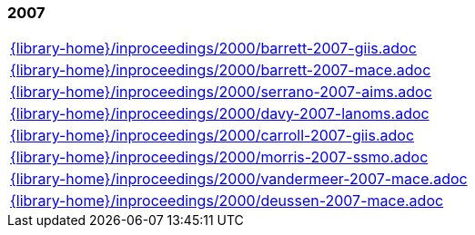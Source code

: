 //
// ============LICENSE_START=======================================================
//  Copyright (C) 2018 Sven van der Meer. All rights reserved.
// ================================================================================
// This file is licensed under the CREATIVE COMMONS ATTRIBUTION 4.0 INTERNATIONAL LICENSE
// Full license text at https://creativecommons.org/licenses/by/4.0/legalcode
// 
// SPDX-License-Identifier: CC-BY-4.0
// ============LICENSE_END=========================================================
//
// @author Sven van der Meer (vdmeer.sven@mykolab.com)
//

=== 2007
[cols="a", grid=rows, frame=none, %autowidth.stretch]
|===
|include::{library-home}/inproceedings/2000/barrett-2007-giis.adoc[]
|include::{library-home}/inproceedings/2000/barrett-2007-mace.adoc[]
|include::{library-home}/inproceedings/2000/serrano-2007-aims.adoc[]
|include::{library-home}/inproceedings/2000/davy-2007-lanoms.adoc[]
|include::{library-home}/inproceedings/2000/carroll-2007-giis.adoc[]
|include::{library-home}/inproceedings/2000/morris-2007-ssmo.adoc[]
|include::{library-home}/inproceedings/2000/vandermeer-2007-mace.adoc[]
|include::{library-home}/inproceedings/2000/deussen-2007-mace.adoc[]
|===


